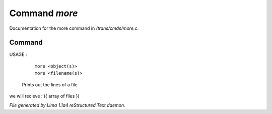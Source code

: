 Command *more*
***************

Documentation for the more command in */trans/cmds/more.c*.

Command
=======

USAGE :

      |  ``more <object(s)>``
      |  ``more <filename(s)>``

 Prints out the lines of a file

we will recieve  : ({ array of files })

.. TAGS: RST



*File generated by Lima 1.1a4 reStructured Text daemon.*
